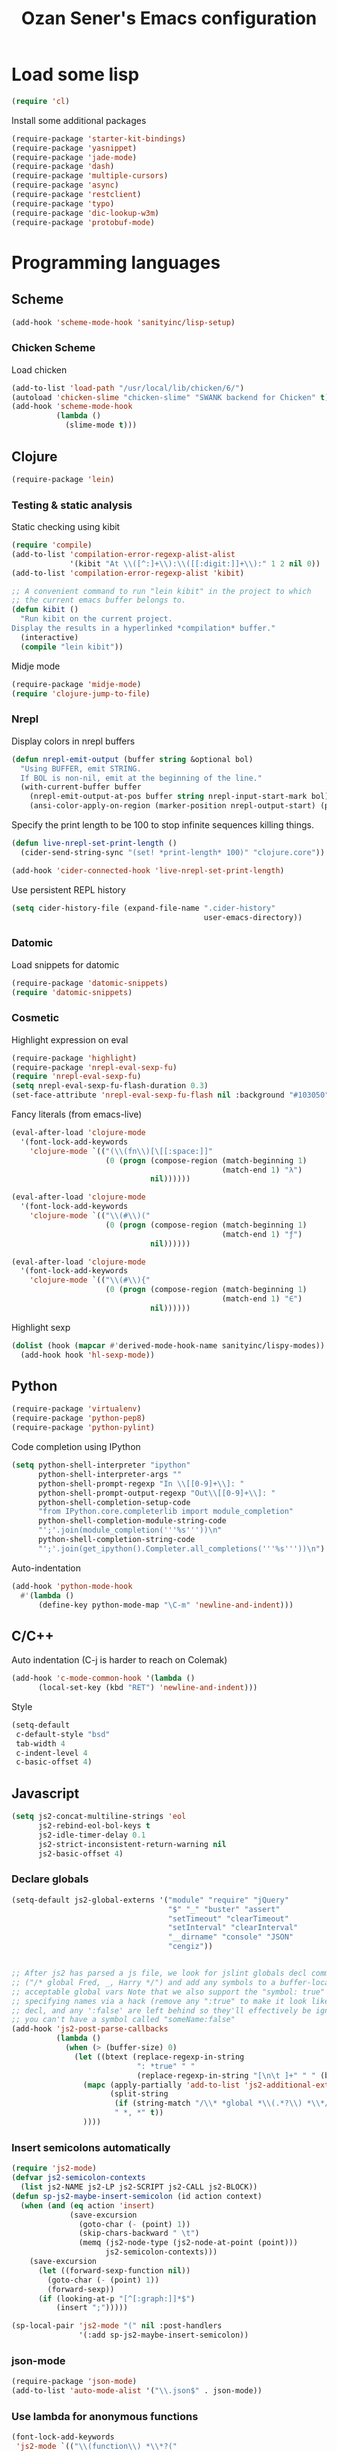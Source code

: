 #+TITLE: Ozan Sener's Emacs configuration
#+OPTIONS: num:nil ^:nil
* Load some lisp
#+BEGIN_SRC emacs-lisp
  (require 'cl)
#+END_SRC

Install some additional packages
#+BEGIN_SRC emacs-lisp
  (require-package 'starter-kit-bindings)
  (require-package 'yasnippet)
  (require-package 'jade-mode)
  (require-package 'dash)
  (require-package 'multiple-cursors)
  (require-package 'async)
  (require-package 'restclient)
  (require-package 'typo)
  (require-package 'dic-lookup-w3m)
  (require-package 'protobuf-mode)
#+END_SRC

* Programming languages
** Scheme
#+BEGIN_SRC emacs-lisp
  (add-hook 'scheme-mode-hook 'sanityinc/lisp-setup)
#+END_SRC
*** Chicken Scheme
Load chicken
#+BEGIN_SRC emacs-lisp
  (add-to-list 'load-path "/usr/local/lib/chicken/6/")
  (autoload 'chicken-slime "chicken-slime" "SWANK backend for Chicken" t)
  (add-hook 'scheme-mode-hook
            (lambda ()
              (slime-mode t)))
#+END_SRC

** Clojure
#+BEGIN_SRC emacs-lisp
  (require-package 'lein)
#+END_SRC

*** Testing & static analysis
Static checking using kibit
#+BEGIN_SRC emacs-lisp
  (require 'compile)
  (add-to-list 'compilation-error-regexp-alist-alist
               '(kibit "At \\([^:]+\\):\\([[:digit:]]+\\):" 1 2 nil 0))
  (add-to-list 'compilation-error-regexp-alist 'kibit)

  ;; A convenient command to run "lein kibit" in the project to which
  ;; the current emacs buffer belongs to.
  (defun kibit ()
    "Run kibit on the current project.
  Display the results in a hyperlinked *compilation* buffer."
    (interactive)
    (compile "lein kibit"))
#+END_SRC

 Midje mode
#+BEGIN_SRC emacs-lisp
  (require-package 'midje-mode)
  (require 'clojure-jump-to-file)
#+END_SRC

*** Nrepl
Display colors in nrepl buffers
#+BEGIN_SRC emacs-lisp
  (defun nrepl-emit-output (buffer string &optional bol)
    "Using BUFFER, emit STRING.
    If BOL is non-nil, emit at the beginning of the line."
    (with-current-buffer buffer
      (nrepl-emit-output-at-pos buffer string nrepl-input-start-mark bol)
      (ansi-color-apply-on-region (marker-position nrepl-output-start) (point-max))))
#+END_SRC

Specify the print length to be 100 to stop infinite sequences killing things.
#+BEGIN_SRC emacs-lisp
  (defun live-nrepl-set-print-length ()
    (cider-send-string-sync "(set! *print-length* 100)" "clojure.core"))

  (add-hook 'cider-connected-hook 'live-nrepl-set-print-length)
#+END_SRC

Use persistent REPL history
#+BEGIN_SRC emacs-lisp
  (setq cider-history-file (expand-file-name ".cider-history"
                                             user-emacs-directory))
#+END_SRC

*** Datomic
Load snippets for datomic
#+BEGIN_SRC emacs-lisp
  (require-package 'datomic-snippets)
  (require 'datomic-snippets)
#+END_SRC

*** Cosmetic
Highlight expression on eval
#+BEGIN_SRC emacs-lisp
  (require-package 'highlight)
  (require-package 'nrepl-eval-sexp-fu)
  (require 'nrepl-eval-sexp-fu)
  (setq nrepl-eval-sexp-fu-flash-duration 0.3)
  (set-face-attribute 'nrepl-eval-sexp-fu-flash nil :background "#103050")
#+END_SRC

Fancy literals (from emacs-live)
#+BEGIN_SRC emacs-lisp
(eval-after-load 'clojure-mode
  '(font-lock-add-keywords
    'clojure-mode `(("(\\(fn\\)[\[[:space:]]"
                     (0 (progn (compose-region (match-beginning 1)
                                               (match-end 1) "λ")
                               nil))))))

(eval-after-load 'clojure-mode
  '(font-lock-add-keywords
    'clojure-mode `(("\\(#\\)("
                     (0 (progn (compose-region (match-beginning 1)
                                               (match-end 1) "ƒ")
                               nil))))))

(eval-after-load 'clojure-mode
  '(font-lock-add-keywords
    'clojure-mode `(("\\(#\\){"
                     (0 (progn (compose-region (match-beginning 1)
                                               (match-end 1) "∈")
                               nil))))))
#+END_SRC

Highlight sexp
#+BEGIN_SRC emacs-lisp
  (dolist (hook (mapcar #'derived-mode-hook-name sanityinc/lispy-modes))
    (add-hook hook 'hl-sexp-mode))
#+END_SRC

** Python
#+BEGIN_SRC emacs-lisp
  (require-package 'virtualenv)
  (require-package 'python-pep8)
  (require-package 'python-pylint)
#+END_SRC

Code completion using IPython
#+BEGIN_SRC emacs-lisp
  (setq python-shell-interpreter "ipython"
        python-shell-interpreter-args ""
        python-shell-prompt-regexp "In \\[[0-9]+\\]: "
        python-shell-prompt-output-regexp "Out\\[[0-9]+\\]: "
        python-shell-completion-setup-code
        "from IPython.core.completerlib import module_completion"
        python-shell-completion-module-string-code
        "';'.join(module_completion('''%s'''))\n"
        python-shell-completion-string-code
        "';'.join(get_ipython().Completer.all_completions('''%s'''))\n")
#+END_SRC

Auto-indentation
#+BEGIN_SRC emacs-lisp
  (add-hook 'python-mode-hook
    #'(lambda ()
        (define-key python-mode-map "\C-m" 'newline-and-indent)))
#+END_SRC

** C/C++
Auto indentation (C-j is harder to reach on Colemak)
#+BEGIN_SRC emacs-lisp
  (add-hook 'c-mode-common-hook '(lambda ()
        (local-set-key (kbd "RET") 'newline-and-indent)))
#+END_SRC

Style
#+BEGIN_SRC emacs-lisp
  (setq-default
   c-default-style "bsd"
   tab-width 4
   c-indent-level 4
   c-basic-offset 4)
#+END_SRC
** Javascript
#+BEGIN_SRC emacs-lisp
  (setq js2-concat-multiline-strings 'eol
        js2-rebind-eol-bol-keys t
        js2-idle-timer-delay 0.1
        js2-strict-inconsistent-return-warning nil
        js2-basic-offset 4)
#+END_SRC

*** Declare globals
#+BEGIN_SRC emacs-lisp
  (setq-default js2-global-externs '("module" "require" "jQuery"
                                     "$" "_" "buster" "assert"
                                     "setTimeout" "clearTimeout"
                                     "setInterval" "clearInterval"
                                     "__dirname" "console" "JSON"
                                     "cengiz"))


  ;; After js2 has parsed a js file, we look for jslint globals decl comment
  ;; ("/* global Fred, _, Harry */") and add any symbols to a buffer-local var of
  ;; acceptable global vars Note that we also support the "symbol: true" way of
  ;; specifying names via a hack (remove any ":true" to make it look like a plain
  ;; decl, and any ':false' are left behind so they'll effectively be ignored as
  ;; you can't have a symbol called "someName:false"
  (add-hook 'js2-post-parse-callbacks
            (lambda ()
              (when (> (buffer-size) 0)
                (let ((btext (replace-regexp-in-string
                              ": *true" " "
                              (replace-regexp-in-string "[\n\t ]+" " " (buffer-substring-no-properties 1 (buffer-size)) t t))))
                  (mapc (apply-partially 'add-to-list 'js2-additional-externs)
                        (split-string
                         (if (string-match "/\\* *global *\\(.*?\\) *\\*/" btext) (match-string-no-properties 1 btext) "")
                         " *, *" t))
                  ))))
#+END_SRC
*** Insert semicolons automatically
#+BEGIN_SRC emacs-lisp
  (require 'js2-mode)
  (defvar js2-semicolon-contexts
    (list js2-NAME js2-LP js2-SCRIPT js2-CALL js2-BLOCK))
  (defun sp-js2-maybe-insert-semicolon (id action context)
    (when (and (eq action 'insert)
               (save-excursion
                 (goto-char (- (point) 1))
                 (skip-chars-backward " \t")
                 (memq (js2-node-type (js2-node-at-point (point)))
                       js2-semicolon-contexts)))
      (save-excursion
        (let ((forward-sexp-function nil))
          (goto-char (- (point) 1))
          (forward-sexp))
        (if (looking-at-p "[^[:graph:]]*$")
            (insert ";")))))

  (sp-local-pair 'js2-mode "(" nil :post-handlers
                 '(:add sp-js2-maybe-insert-semicolon))
#+END_SRC

*** json-mode
#+BEGIN_SRC emacs-lisp
  (require-package 'json-mode)
  (add-to-list 'auto-mode-alist '("\\.json$" . json-mode))
#+END_SRC
*** Use lambda for anonymous functions
#+BEGIN_SRC emacs-lisp
  (font-lock-add-keywords
   'js2-mode `(("\\(function\\) *\\*?("
                (0 (progn (compose-region (match-beginning 1)
                                          (match-end 1) "\u0192")
                          nil)))))
#+END_SRC
*** Use right arrow for return in one-line functions
#+BEGIN_SRC emacs-lisp
  (font-lock-add-keywords
   'js2-mode `(("function *([^)]*) *{ *\\(return\\) "
                (0 (progn (compose-region (match-beginning 1)
                                          (match-end 1) "\u2190")
                          nil)))))
#+END_SRC
*** Refactoring
#+BEGIN_SRC emacs-lisp
  (require-package 'js2-refactor)
  (require 'js2-refactor)

  (defadvice js2r-inline-var (after reindent-buffer activate)
    (cleanup-buffer))

  (js2r-add-keybindings-with-prefix "C-c C-m")
  (define-key js2-mode-map (kbd "M-SPC") 'js2r--ensure-just-one-space)
#+END_SRC
*** Code completion and analysis using Tern
#+BEGIN_SRC emacs-lisp
  (require-package 'tern)
  (require-package 'tern-auto-complete)
  (require 'tern)

  (add-hook 'js2-mode-hook (lambda () (tern-mode t)))

  (eval-after-load 'tern
    '(progn
       (require 'tern-auto-complete)
       (tern-ac-setup)))
#+END_SRC

*** Use HTML mode to edit tags processed by JSX
#+BEGIN_SRC emacs-lisp
  (require-package 'multi-web-mode)
  (setq mweb-default-major-mode 'js2-mode)
  (setq mweb-filename-extensions '("js" "jsx"))
  (setq mweb-tags '((html-mode "([[:space:]\n]*<"
                               ">[[:space:]\n]*)")))
  (multi-web-global-mode 1)
  (diminish 'multi-web-mode)
  (setq sgml-basic-offset 2)
#+END_SRC

*** DWIM new line indentation

#+BEGIN_SRC emacs-lisp
  (defun osener/newline-and-indent ()
    "Open a new brace or bracket expression, with relevant newlines and indent. "
    (interactive)
    (if (or (and (looking-back "(") (looking-at ")"))
            (and (looking-back "{") (looking-at "}")))
        (progn
          (newline-and-indent)
          (newline-and-indent)
          (forward-line -1)
          (indent-according-to-mode))
      (newline-and-indent)))

  (define-key js2-mode-map (kbd "RET") 'osener/newline-and-indent)
#+END_SRC

** Scala
#+BEGIN_SRC emacs-lisp
  (require-package 'scala-mode2)

  (let ((default-directory "~/vcs/ensime"))
    (when (file-exists-p default-directory)
      (add-to-list 'load-path (expand-file-name "elisp/"))
      (require 'ensime)))
#+END_SRC
* Webdev
** Stylus
#+BEGIN_SRC emacs-lisp
  (require-package 'stylus-mode)
  (after-load 'auto-complete
    (add-hook 'stylus-mode-hook
              (lambda ()
                (ac-css-mode-setup)
                (rainbow-mode t))))
#+END_SRC
* Eshell
Great intro post for eshell, also the source of some of these settings:
http://www.masteringemacs.org/articles/2010/12/13/complete-guide-mastering-eshell/

** Change some defaults
#+BEGIN_SRC emacs-lisp
  (eval-after-load 'esh-opt
    '(progn
       (require 'em-prompt)
       (setq eshell-cmpl-ignore-case t)
       (setq eshell-prefer-lisp-functions t)
       (setq eshell-where-to-jump 'begin)
       (setq eshell-review-quick-commands nil)
       (setq eshell-smart-space-goes-to-end t)
       (setq eshell-directory-name
             (expand-file-name "./" (expand-file-name "eshell" user-emacs-directory)))))
#+END_SRC

** Convenience function for usage in a terminal emulator
This allows you to use eshell in a similar fashion to standard Unix
shells in a terminal emulator.

Call Emacs like this for an one-off eshell buffer:
emacsclient -a '' -t -e "(server-eshell)"
#+BEGIN_SRC emacs-lisp
  (defun server-eshell ()
    "Command to be called by emacs-client to start a new shell.

  A new eshell will be created. When the frame is closed, the buffer is
  deleted or the shell exits, then hooks will take care that the other
  actions happen. For example, when the frame is closed, then the buffer
  will be deleted and the client disconnected.

  Also creates a local binding of 'C-x #' to kill the buffer."
    (lexical-let ((buf (eshell t))
                  (client (first server-clients))
                  (frame (selected-frame)))
      (labels ((close (&optional arg)
                      (when (not (boundp 'cve/recurse))
                        (let ((cve/recurse t))
                          (delete-frame frame)
                          (kill-buffer buf)
                          (server-delete-client client)))))
        (add-hook 'eshell-exit-hook #'close t t)
        (add-hook 'delete-frame-functions #'close t t))
      (local-set-key (kbd "C-x #") (lambda () (interactive) (kill-buffer buf)))
      (delete-other-windows)
      nil))
#+END_SRC

** Quake-like eshell window
#+BEGIN_SRC emacs-lisp
  (require-package 'shell-pop)

  (setq shell-pop-window-position "bottom"
        shell-pop-window-height 50
        shell-pop-shell-type '("eshell" "*eshell*" (lambda () (eshell))))

  (global-set-key (kbd "<f8>") 'shell-pop)

#+END_SRC

** Easy way to open eshell in the directory of current buffer
[[https://github.com/technomancy/emacs-starter-kit/commit/c0e568d3c9940c9dd5241e4b49467723590fc2c2][From here]]
#+BEGIN_SRC emacs-lisp
(defun eshell-in-dir (&optional prompt)
  "Change the directory of an existing eshell to the directory of the file in
the current buffer or launch a new eshell if one isn't running. If the
current buffer does not have a file (e.g., a *scratch* buffer) launch or raise
eshell, as appropriate. Given a prefix arg, prompt for the destination
directory."
  (interactive "P")
  (let* ((original-buffer (current-buffer))
         (name (buffer-file-name))
         (dir (cond (prompt (read-directory-name "Directory: " nil nil t))
                    (name (file-name-directory name))
                    (t nil)))
         (buffers (delq nil (mapcar (lambda (buf)
                                      (with-current-buffer buf
                                        (when (eq 'eshell-mode major-mode)
                                          (buffer-name))))
                                    (buffer-list))))
         (buffer (cond ((eq 1 (length buffers)) (first buffers))
                       ((< 1 (length buffers)) (ido-completing-read
                                                "Eshell buffer: " buffers nil t
                                                nil nil (first buffers)))
                       (t (eshell)))))
    (with-current-buffer buffer
      (when dir
        (eshell/cd (list dir))
        (eshell-send-input))
      (end-of-buffer)
      (switch-to-buffer original-buffer)
      (shell-pop-up))))
#+END_SRC

** Clickable ls output
[[http://www.emacswiki.org/emacs/EshellEnhancedLS][From EmacsWiki]]
#+BEGIN_SRC emacs-lisp
  (eval-after-load "em-ls"
    '(progn
       (defun ted-eshell-ls-find-file-at-point (point)
         "RET on Eshell's `ls' output to open files."
         (interactive "d")
         (find-file
          (replace-regexp-in-string
           "[ \t\n]*$" ""
           (replace-regexp-in-string
            "^[ \t\n]*" ""
            (buffer-substring-no-properties
             (previous-single-property-change point 'help-echo)
             (next-single-property-change point 'help-echo))))))

       (defun pat-eshell-ls-find-file-at-mouse-click (event)
         "Middle click on Eshell's `ls' output to open files.
   From Patrick Anderson via the wiki."
         (interactive "e")
         (ted-eshell-ls-find-file-at-point (posn-point (event-end event))))

       (let ((map (make-sparse-keymap)))
         (define-key map (kbd "RET")      'ted-eshell-ls-find-file-at-point)
         (define-key map (kbd "<return>") 'ted-eshell-ls-find-file-at-point)
         (define-key map (kbd "<mouse-2>") 'pat-eshell-ls-find-file-at-mouse-click)
         (defvar ted-eshell-ls-keymap map))

       (defadvice eshell-ls-decorated-name (after ted-electrify-ls activate)
         "Eshell's `ls' now lets you click or RET on file names to open them."
         (add-text-properties 0 (length ad-return-value)
                              (list 'help-echo "RET, mouse-2: visit this file"
                                    'mouse-face 'highlight
                                    'keymap ted-eshell-ls-keymap)
                              ad-return-value)
         ad-return-value)))
#+END_SRC

** Colorize prompt on nonzero exit codes
#+BEGIN_SRC emacs-lisp
  (defface esk-eshell-error-prompt-face
    '((((class color) (background dark)) (:foreground "red" :bold t))
      (((class color) (background light)) (:foreground "red" :bold t)))
    "Face for nonzero prompt results"
    :group 'eshell-prompt)

  (add-hook 'eshell-after-prompt-hook
            (defun esk-eshell-exit-code-prompt-face ()
              (when (and eshell-last-command-status
                         (not (zerop eshell-last-command-status)))
                (let ((inhibit-read-only t))
                  (add-text-properties
                   (save-excursion (beginning-of-line) (point)) (point-max)
                   '(face esk-eshell-error-prompt-face))))))
#+END_SRC

** Misc commands
#+BEGIN_SRC emacs-lisp
  (defun eshell/cds ()
    "Change directory to the project's root."
    (eshell/cd (locate-dominating-file default-directory "src")))

  (defun eshell/cdl ()
    "Change directory to the project's root."
    (eshell/cd (locate-dominating-file default-directory "lib")))

  (defun eshell/cdg ()
    "Change directory to the project's root."
    (eshell/cd (locate-dominating-file default-directory ".git")))
#+END_SRC

* Term
Don't keep buffers with finished processes around
#+BEGIN_SRC emacs-lisp
  (defadvice term-sentinel (around my-advice-term-sentinel (proc msg))
    (if (memq (process-status proc) '(signal exit))
        (let ((buffer (process-buffer proc)))
          ad-do-it
          (kill-buffer buffer))
      ad-do-it))
  (ad-activate 'term-sentinel)
#+END_SRC

Yank into terminal with C-y
#+BEGIN_SRC emacs-lisp
  (add-hook 'term-mode-hook
            (lambda () (define-key term-raw-map (kbd "C-y") 'term-paste)))
#+END_SRC

Increase max buffer size
#+BEGIN_SRC emacs-lisp
  (add-hook 'term-mode-hook
            (lambda ()
              (setq term-buffer-maximum-size 10000)))
#+END_SRC

Multi-term
#+BEGIN_SRC emacs-lisp
  (require-package 'multi-term)

  (setq multi-term-program "/usr/local/bin/fish")

  (add-hook 'term-mode-hook
            (lambda ()
              (setq term-bind-key-alist
                    (append term-bind-key-alist
                            '(("M-[" . multi-term-prev)
                              ("M-]" . multi-term-next)
                              ("M-d" . term-send-forward-kill-word)
                              ("M-DEL" . term-send-forward-kill-word)
                              ("C-DEL" . term-send-forward-kill-word)
                              ("M-<backspace>" . term-send-backward-kill-word)
                              ("C-<backspace>" . term-send-backward-kill-word)
                              ("M-<right>" . term-send-forward-word)
                              ("C-<right>" . term-send-forward-word)
                              ("M-<left>" . term-send-backward-word)
                              ("C-<left>" . term-send-backward-word))))))
#+END_SRC

* Dired
Toggleable verbosity
#+BEGIN_SRC emacs-lisp
  (require-package 'dired-details)
  (require-package 'dired-details+)

  (require 'dired-details+)
  (setq-default dired-details-hidden-string "--- ")
#+END_SRC

Custom ls invocation
#+BEGIN_SRC emacs-lisp
  (setq dired-listing-switches
        "-aGhlvF --group-directories-first --time-style=long-iso")
#+END_SRC

Try guessing dired targets
#+BEGIN_SRC emacs-lisp
  (setq dired-dwim-target t)
#+END_SRC

Don't ask before doing recursive copies
#+BEGIN_SRC emacs-lisp
  (setq dired-recursive-copies 'always)
#+END_SRC

Display changed files
#+BEGIN_SRC emacs-lisp
  (add-hook 'dired-mode-hook 'diff-hl-dired-mode)
#+END_SRC

* Navigation
Goto line with feedback
#+BEGIN_SRC emacs-lisp
  (global-set-key [remap goto-line] 'goto-line-with-feedback)

  (defun goto-line-with-feedback ()
    "Show line numbers temporarily, while prompting for the line number input"
    (interactive)
    (if (and (boundp 'linum-mode)
             linum-mode)
        (call-interactively 'goto-line)
      (unwind-protect
          (progn
            (linum-mode 1)
            (call-interactively 'goto-line))
        (linum-mode -1))))
#+END_SRC

Project explorer
#+BEGIN_SRC emacs-lisp
  (require-package 'project-explorer)
  (autoload 'project-explorer-open "project-explorer"
    "Show or create the project explorer for the current project." t)
  (autoload 'project-explorer-helm "project-explorer"
    "Browse the project using helm." t)
  (setq pe/omit-regex "^\\.\\|^#\\|~$\\|^node_modules$")

  (global-set-key (kbd "s-t") 'project-explorer-helm)
#+END_SRC

* Window management
Popwin
#+BEGIN_SRC emacs-lisp
  (require-package 'popwin)

  (require 'popwin)
  (setq display-buffer-function 'popwin:display-buffer)

  (setq popwin:special-display-config
        '(("*Help*" :height 30 :stick t)
          ("*Completions*" :noselect t)
          ("*compilation*" :noselect t)
          ("*Messages*" :height 30)
          ("*Directory*" :noselect t)
          ("*Packages*" :height 30)
          ("\\*Slime Description.*" :noselect t :regexp t :height 30)
          ("*magit-commit*" :noselect t :height 40 :width 80)
          ("*magit-diff*" :noselect t :height 40 :width 80)
          ("*magit-edit-log*" :noselect t :height 15 :width 80)
          ("\\*Slime Inspector.*" :regexp t :height 30)
          ("*Ido Completions*" :noselect t :height 30)
          ("\\*ansi-term\\*.*" :regexp t :height 30)
          ("*shell*" :height 30)
          ("*gists*" :height 30)
          ("*sldb.*":regexp t :height 30)
          ("*nrepl-error*" :noselect t)))
#+END_SRC
Rotate windows
#+BEGIN_SRC emacs-lisp
  (defun rotate-windows ()
    "Rotate your windows"
    (interactive)
    (cond ((not (> (count-windows)1))
           (message "You can't rotate a single window!"))
          (t
           (setq i 1)
           (setq numWindows (count-windows))
           (while  (< i numWindows)
             (let* (
                    (w1 (elt (window-list) i))
                    (w2 (elt (window-list) (+ (% i numWindows) 1)))

                    (b1 (window-buffer w1))
                    (b2 (window-buffer w2))

                    (s1 (window-start w1))
                    (s2 (window-start w2))
                    )
               (set-window-buffer w1  b2)
               (set-window-buffer w2 b1)
               (set-window-start w1 s2)
               (set-window-start w2 s1)
               (setq i (1+ i)))))))
#+END_SRC

Toggle window split
#+BEGIN_SRC emacs-lisp
  (defun toggle-window-split ()
    (interactive)
    (if (= (count-windows) 2)
        (let* ((this-win-buffer (window-buffer))
               (next-win-buffer (window-buffer (next-window)))
               (this-win-edges (window-edges (selected-window)))
               (next-win-edges (window-edges (next-window)))
               (this-win-2nd (not (and (<= (car this-win-edges)
                                           (car next-win-edges))
                                       (<= (cadr this-win-edges)
                                           (cadr next-win-edges)))))
               (splitter
                (if (= (car this-win-edges)
                       (car (window-edges (next-window))))
                    'split-window-horizontally
                  'split-window-vertically)))
          (delete-other-windows)
          (let ((first-win (selected-window)))
            (funcall splitter)
            (if this-win-2nd (other-window 1))
            (set-window-buffer (selected-window) this-win-buffer)
            (set-window-buffer (next-window) next-win-buffer)
            (select-window first-win)
            (if this-win-2nd (other-window 1))))))
#+END_SRC

Easy window navigation using M-1..M-0
#+BEGIN_SRC emacs-lisp
  (require-package 'window-numbering)
  (window-numbering-mode t)
#+END_SRC

Keybindings
#+BEGIN_SRC emacs-lisp
  (global-set-key (kbd "C-x -") 'rotate-windows)
  (global-set-key (kbd "C-x C--") 'toggle-window-split)
  (global-unset-key (kbd "C-x C-+")) ;; don't zoom like this
#+END_SRC

#+BEGIN_SRC emacs-lisp
  (defun toggle-fullscreen ()
    "Toggle full screen"
    (interactive)
    (set-frame-parameter
     nil 'fullscreen
     (when (not (frame-parameter nil 'fullscreen)) 'fullboth)))

  (global-set-key (kbd "<f11>") 'toggle-fullscreen)
#+END_SRC

* Chat
** ERC
Unique nick colorization
#+BEGIN_SRC emacs-lisp
  (require-package 'erc-hl-nicks)
#+END_SRC

Disable trailing whitespace in ERC buffers
#+BEGIN_SRC emacs-lisp
  (add-hook 'erc-mode-hook (lambda ()
                                (setq show-trailing-whitespace nil)))
#+END_SRC

* Helm
#+BEGIN_SRC emacs-lisp
  (require-package 'helm)
  (require-package 'helm-swoop)

  (require 'helm-config)
#+END_SRC

Clojure headlines ([[http://blog.jenkster.com/2013/10/a-tip-for-navigating-clojure-files-in-emacs.html][source]])
#+BEGIN_SRC emacs-lisp
  (defun helm-clojure-headlines ()
    "Display headlines for the current Clojure file."
    (interactive)
    (helm-mode t)
    (helm :sources '(((name . "Clojure Headlines")
                      (volatile)
                      (headline "^[;(]")))))

  (define-key clojure-mode-map (kbd "C-x TAB") 'helm-clojure-headlines)

#+END_SRC
Keybindings
#+BEGIN_SRC emacs-lisp
  (global-set-key (kbd "<f1>") 'helm-mini)
  (global-set-key (kbd "M-i") 'helm-swoop)
  (global-set-key (kbd "M-I") 'helm-swoop-back-to-last-point)
  (define-key org-mode-map (kbd "C-x TAB") 'helm-org-headlines)
#+END_SRC

* Git
Toggle whitespace in magit-status buffers
#+BEGIN_SRC emacs-lisp
  (require 'magit)

  (defun magit-toggle-whitespace ()
    (interactive)
    (if (member "-w" magit-diff-options)
        (magit-dont-ignore-whitespace)
      (magit-ignore-whitespace)))

  (defun magit-ignore-whitespace ()
    (interactive)
    (add-to-list 'magit-diff-options "-w")
    (magit-refresh))

  (defun magit-dont-ignore-whitespace ()
    (interactive)
    (setq magit-diff-options (remove "-w" magit-diff-options))
    (magit-refresh))

  (define-key magit-status-mode-map (kbd "W") 'magit-toggle-whitespace)
#+END_SRC

Add keybinding for toggling --no-merges in log view
#+BEGIN_SRC emacs-lisp
  (eval-after-load 'magit-key-mode
    '(magit-key-mode-insert-switch 'logging "-l" "No merges" "--no-merges"))
#+END_SRC

Diff-hl mode
#+BEGIN_SRC emacs-lisp
  (require-package 'diff-hl)
  (global-diff-hl-mode t)
#+END_SRC

Style-checking for git commit messages
#+BEGIN_SRC emacs-lisp
  (require-package 'git-commit-mode)
#+END_SRC

Misc
#+BEGIN_SRC emacs-lisp
  (setq magit-diff-refine-hunk 'all)
#+END_SRC

* OSX related tweaks
Input related tweaks
#+BEGIN_SRC emacs-lisp
  (when *is-a-mac*
    (setq mac-command-modifier 'super)
    (setq mac-option-modifier 'meta)
    (setq mouse-wheel-scroll-amount '(0.001)))
#+END_SRC

* Cosmetic changes
Set default font
#+BEGIN_SRC emacs-lisp
  (if *is-a-mac*
      (add-to-list 'default-frame-alist
                   '(font . "Akkurat-Mono-13"))
    (add-to-list 'default-frame-alist
                 '(font . "Akkurat-Mono-11")))
#+END_SRC

Set Unicode font
#+BEGIN_SRC emacs-lisp
  (set-fontset-font "fontset-default" 'unicode (if *is-a-mac* "Menlo" "Symbola"))
#+END_SRC

Disable bold faces
#+BEGIN_SRC emacs-lisp
  (mapc
   (lambda (face)
     (set-face-attribute face nil :weight 'normal :underline nil))
   (face-list))
#+END_SRC

Use proportional fonts in mode-line
#+BEGIN_SRC emacs-lisp
  (run-at-time "1 sec" nil
               (lambda ()
                 (set-face-attribute 'mode-line nil
                                     :family (if *is-a-mac* "Muli" "Muli-Regular"))))
#+END_SRC

Use UTF-8 bullets on org-mode buffers
#+BEGIN_SRC emacs-lisp
  (require-package 'org-bullets)
  (add-hook 'org-mode-hook (lambda () (org-bullets-mode 1)))
#+END_SRC

Fontify code blocks in org-mode buffers
#+BEGIN_SRC emacs-lisp
  (setq org-src-fontify-natively t)
#+END_SRC

Turn on `org-indent-mode' on startup
#+BEGIN_SRC emacs-lisp
  (setq org-startup-indented t)
#+END_SRC

Parse ansi color escape codes in compilation-mode buffers
#+BEGIN_SRC emacs-lisp
  (require 'ansi-color)
  (defun colorize-compilation-buffer ()
    (toggle-read-only)
    (ansi-color-apply-on-region (point-min) (point-max))
    (toggle-read-only))
  (add-hook 'compilation-filter-hook 'colorize-compilation-buffer)
#+END_SRC

Use different background colors for even and odd lines in some modes.
#+BEGIN_SRC emacs-lisp
  (require-package 'stripe-buffer)

  (add-hook 'dired-mode-hook 'stripe-listify-buffer)
  (add-hook 'emms-playlist-mode-hook 'stripe-listify-buffer)
  (add-hook 'org-mode-hook 'turn-on-stripe-table-mode)
#+END_SRC

* Misc Emacs modes
** Smartparens
#+BEGIN_SRC emacs-lisp
  (require-package 'smartparens)
  (setq sp-base-key-bindings 'paredit)
  (smartparens-global-strict-mode t)
  (diminish 'smartparens-mode)
  (require 'smartparens-config)
#+END_SRC

** Convenient bookmarking using bm
#+BEGIN_SRC emacs-lisp
  (require-package 'bm)

  (global-set-key (kbd "<M-f2>") 'bm-toggle)
  (global-set-key (kbd "<f2>")   'bm-next)
  (global-set-key (kbd "<S-f2>") 'bm-previous)
  (global-set-key (kbd "<left-fringe> <mouse-1>") 'bm-toggle-mouse)
  (global-set-key (kbd "<left-fringe> <wheel-down>") 'bm-next-mouse)
  (global-set-key (kbd "<left-fringe> <wheel-up>") 'bm-previous-mouse)
#+END_SRC

** Browsers
#+BEGIN_SRC emacs-lisp
  (require-package 'w3m)
  (setq w3m-command "/usr/local/bin/w3m")
  (setq browse-url-browser-function 'browse-url-default-browser)
#+END_SRC

** Disable hl-line-mode
#+BEGIN_SRC emacs-lisp
  (remove-hook 'prog-mode-hook 'esk-turn-on-hl-line-mode)
#+END_SRC

** ag
Editable buffer
#+BEGIN_SRC emacs-lisp
  (require-package 'wgrep-ack)
  (add-hook 'ag-mode-hook 'wgrep-ack-and-a-half-setup)
  (setq wgrep-auto-save-buffer t)
  (setq wgrep-enable-key "w")
  (setq wgrep-change-readonly-file t)
#+END_SRC

** Shell
Use fish shell
#+BEGIN_SRC emacs-lisp
  (setq explicit-shell-file-name "/usr/local/bin/fish")
#+END_SRC

Get the PATH from fish
#+BEGIN_SRC emacs-lisp
  (if (and (not (getenv "TERM_PROGRAM"))
           (executable-find "/usr/local/bin/fish"))
      (let ((path (split-string
                   (shell-command-to-string
                    "/usr/local/bin/fish -c \"printf \\\"\\\$PATH\\\"\"")
                   " ")))
        (setq exec-path path)
        (setenv "PATH" (mapconcat 'identity path ":"))))
#+END_SRC

** Snippets
#+BEGIN_SRC emacs-lisp
  (yas-global-mode 1)
#+END_SRC

#+BEGIN_SRC emacs-lisp
  (diminish 'yas-minor-mode)
#+END_SRC

*** Helper functions
JavaScript [[https://github.com/magnars/.emacs.d/blob/master/defuns/snippet-helpers.el][(From here)]]
#+BEGIN_SRC emacs-lisp
  (defun js-method-p ()
    (save-excursion
      (word-search-backward "function")
      (looking-back ": ")))

  (defun js-function-declaration-p ()
    (save-excursion
      (word-search-backward "function")
      (looking-back "^\\s *")))

  (defun snippet--function-punctuation ()
    (if (js-method-p)
        (when (not (looking-at "[ \n\t\r]*}"))
          (insert ","))
      (unless (js-function-declaration-p)
        (if (looking-at "$") (insert ";")))))

  (defun snippet--function-name ()
    (if (js-function-declaration-p) "name" ""))
#+END_SRC

** Slate configuration language
#+BEGIN_SRC emacs-lisp
  (require 'slate-config-mode)
#+END_SRC

** EMMS
#+BEGIN_SRC emacs-lisp
  (require-package 'emms)

  (autoload 'emms-browser "emms-browser"
    "Launch or switch to the EMMS Browser." t)
  (autoload 'emms "emms-playlist-mode"
    "Switch to the current emms-playlist buffer." t)

  (eval-after-load "emms"
    `(progn
       (emms-devel)
       (emms-default-players)

       (if (require 'emms-info-libtag nil t)
           (add-to-list 'emms-info-functions 'emms-info-libtag
                        nil 'eq))
       (require 'emms-mark nil t)

       (require 'emms-history)
       (emms-history-load)

       ;; swap time and other track info
       (let ((new-global-mode-string nil))
         (while (and (not (memq (car global-mode-string)
                                '(emms-mode-line-string
                                  emms-playing-time-string)))
                     global-mode-string)
           (push (car global-mode-string) new-global-mode-string)
           (setq global-mode-string (cdr global-mode-string)))
         (setq global-mode-string
               (nconc (nreverse new-global-mode-string)
                      '(emms-playing-time-string
                        emms-mode-line-string))))
       (add-hook 'emms-player-started-hook 'emms-show)


       (defun my-emms-covers (dir type)
         "Choose album cover in DIR deppending on TYPE.
          Small cover should be less than 80000 bytes.
          Medium - less than 120000 bytes."
         (let* ((pics (directory-files-and-attributes
                       dir t "\\.\\(jpe?g\\|png\\|gif\\|bmp\\)$" t))
                (pic (car pics))
                (pic-size (nth 8 pic)))
           (let (temp)
             (cond
              ((eq type 'small)
               (while (setq temp (cadr pics))
                 (let ((temp-size (nth 8 temp)))
                   (if (< temp-size pic-size)
                       (setq pic temp
                             pic-size temp-size)))
                 (setq pics (cdr pics)))
               (if (<= (or pic-size 80001) 80000)
                   (car pic)))
              ((eq type 'medium)
               (if (and pic (setq temp (cadr pics)))
                   (progn
                     (setq pics (cdr pics))
                     (let ((temp-size (nth 8 temp)))
                       (let ((small temp)
                             (small-size temp-size))
                         (if (< pic-size small-size)
                             (setq small pic
                                   small-size pic-size
                                   pic temp
                                   pic-size temp-size))
                         (while (setq temp (cadr pics))
                           (setq temp-size (nth 8 temp))
                           (cond
                            ((< temp-size small-size)
                             (setq pic small
                                   pic-size small-size
                                   small temp
                                   small-size temp-size))
                            ((< temp-size pic-size)
                             (setq pic temp
                                   pic-size temp-size)))
                           (setq pics (cdr pics)))
                         (car (if (<= pic-size 120000) pic
                                small)))))
                 (car pic)))
              ((eq type 'large)
               (while (setq temp (cadr pics))
                 (let ((temp-size (nth 8 temp)))
                   (if (> temp-size pic-size)
                       (setq pic temp
                             pic-size temp-size)))
                 (setq pics (cdr pics)))
               (car pic))))))

       (setq emms-show-format "🎵 %s"
             emms-mode-line-format "%s"
             emms-playing-time-display-format "🎵 %s "
             emms-source-file-default-directory "~/Music"
             emms-browser-covers 'my-emms-covers)

       (require 'emms-player-mplayer)
       (define-emms-simple-player mplayer '(file url)
         (regexp-opt '(".ogg" ".mp3" ".wav" ".mpg" ".mpeg" ".wmv" ".wma"
                       ".mov" ".avi" ".divx" ".ogm" ".asf" ".mkv" "http://" "mms://"
                       ".rm" ".rmvb" ".mp4" ".flac" ".vob" ".m4a" ".flv" ".ogv" ".pls"))
         "mplayer" "-slave" "-quiet" "-really-quiet" "-fullscreen")

       (require 'emms-info-metaflac)
       (add-to-list 'emms-info-functions 'emms-info-metaflac nil 'eq)

       (global-set-key (kbd "C-c p") 'emms-pause)
       (global-set-key (kbd "C-c s") 'emms-stop)


       ;; track info ticker
       (defun string-shift-left (str &optional offset)
         "Shift STR content to the left OFFSET characters."
         (or offset (setq offset 1))
         (let ((str-len (length str)))
           (if (< offset str-len)
               (concat (substring-no-properties str offset)
                       (substring-no-properties str 0 offset))
             str)))

       (defun emms-tick-mode-line-description (offset)
         "Tick emms track description OFFSET characters."
         (setq emms-mode-line-string
               (string-shift-left emms-mode-line-string offset)))

       (defvar *my-emms-ticker* nil
         "Timer for current track info ticker.")

       (defun emms-track-ticker-start ()
         "Start ticking current TRACK info."
         (or *my-emms-ticker*
             (setq *my-emms-ticker*
                   (run-at-time t 2
                                'emms-tick-mode-line-description 5))))

       (defun emms-track-ticker-stop ()
         "Stop ticking current TRACK info."
         (when *my-emms-ticker*
           (cancel-timer *my-emms-ticker*)
           (setq *my-emms-ticker* nil)))


       (add-hook 'emms-player-started-hook 'emms-track-ticker-start)
       (add-hook 'emms-player-stopped-hook 'emms-track-ticker-stop)
       (add-hook 'emms-player-finished-hook 'emms-track-ticker-stop)
       (add-hook 'emms-player-paused-hook
                 (lambda () "Start/Stop track ticker."
                   (if *my-emms-ticker*
                       (emms-track-ticker-stop)
                     (emms-track-ticker-start))))))
#+END_SRC
** Browse documentation using Dash
#+BEGIN_SRC emacs-lisp
  (defun define-dash-docset (mode-hook prefix)
    (add-hook mode-hook `(lambda () (setq dash-at-point-docset ,prefix))))

  (when *is-a-mac*
    (require-package 'dash-at-point)
    (make-variable-buffer-local 'dash-at-point-docset)
    (define-dash-docset 'c-mode-hook "c")
    (define-dash-docset 'c++-mode-hook "cpp")
    (define-dash-docset 'clojure-mode-hook "clojure")
    (define-dash-docset 'js2-mode-hook "js")
    (define-dash-docset 'emacs-lisp-mode-hook "elisp")
    (define-dash-docset 'yaml-mode-hook "ansible")
    (global-set-key "\C-cd" 'dash-at-point))
#+END_SRC

** Jenkins integration
#+BEGIN_SRC emacs-lisp
  (require-package 'butler)
  (require 'butler)
#+END_SRC

** Guide-key
#+BEGIN_SRC emacs-lisp
  (require-package 'guide-key)
  (setq guide-key/guide-key-sequence '("C-x r" "C-x 4" "C-x v" "C-x 8"))
  (guide-key-mode t)
  (diminish 'guide-key-mode)
  (setq guide-key/recursive-key-sequence-flag t)
  (setq guide-key/popup-window-position 'bottom)
  (setq guide-key/idle-delay 0.0)

#+END_SRC
** Which-function
#+BEGIN_SRC emacs-lisp
  (which-function-mode 1)
#+END_SRC

** Deft
#+BEGIN_SRC emacs-lisp
  (require-package 'deft)

  (setq deft-directory "~/Dropbox/Documents"
        deft-extension "org"
        deft-text-mode 'org-mode
        deft-use-filename-as-title t)

  (global-set-key (kbd "<f9>") 'deft)
#+END_SRC

* Misc keybindings
Quick way to open a link
#+BEGIN_SRC emacs-lisp
  (global-set-key "\C-cb" 'org-open-at-point-global)
#+END_SRC

Switch to previous buffer
#+BEGIN_SRC emacs-lisp
  (global-set-key "\M-O" 'mode-line-other-buffer)
#+END_SRC

* Misc tweaks
Use system Trash
#+BEGIN_SRC emacs-lisp
  (setq delete-by-moving-to-trash t)
#+END_SRC

No bell whatsoever please
#+BEGIN_SRC emacs-lisp
  (setq visual-bell nil)
  (setq ring-bell-function 'ignore)
#+END_SRC

Disable show-trailing-whitespace in some modes
#+BEGIN_SRC emacs-lisp
  (dolist (hook '(erc-mode-hook
                  term-mode-hook
                  eshell-mode-hook
                  nrepl-mode-hook
                  inferior-python-mode-hook
                  inferior-emacs-lisp-mode
                  helm-update-hook
                  slime-repl-mode-hook
                  mu4e-main-mode-hook
                  mu4e-headers-mode-hook
                  mu4e-view-mode-hook
                  jabber-roster-mode-hook
                  jabber-chat-mode-hook
                  jabber-browse-mode-hook))
    (add-hook hook (lambda () (setq show-trailing-whitespace nil))))
#+END_SRC

Disable yasnippet in some modes
#+BEGIN_SRC emacs-lisp
  (add-hook 'term-mode-hook (lambda()
                  (yas-minor-mode -1)))
#+END_SRC

Wrap lines longer than 79 characters
#+BEGIN_SRC emacs-lisp
  (setq-default fill-column 79)
#+END_SRC

Set tmp dir to ~/.emacs.d/tmp
#+BEGIN_SRC emacs-lisp
  (setq temporary-file-directory (expand-file-name "tmp/" user-emacs-directory))

  (make-directory temporary-file-directory t)

  (setq backup-directory-alist
        `((".*" . ,temporary-file-directory)))
  (setq auto-save-file-name-transforms
        `((".*" ,temporary-file-directory t)))
#+END_SRC

Cleanup buffers before saving
#+BEGIN_SRC emacs-lisp
  (defun untabify-buffer ()
    (interactive)
    (untabify (point-min) (point-max)))

  (defun indent-buffer ()
    (interactive)
    (indent-region (point-min) (point-max)))

  (defun cleanup-buffer-safe ()
    "Perform a bunch of safe operations on the whitespace content of a buffer.
  Does not indent buffer, because it is used for a before-save-hook, and that
  might be bad."
    (interactive)
    (delete-trailing-whitespace)
    (set-buffer-file-coding-system 'utf-8))

  (defun cleanup-buffer ()
    "Perform a bunch of operations on the whitespace content of a buffer.
  Including indent-buffer, which should not be called automatically on save."
    (interactive)
    (cleanup-buffer-safe)
    (untabify-buffer)
    (indent-buffer))

  (add-hook 'before-save-hook 'cleanup-buffer-safe)

  (global-set-key (kbd "C-c n") 'cleanup-buffer)
  (global-set-key (kbd "C-c C-<return>") 'delete-blank-lines)
#+END_SRC
